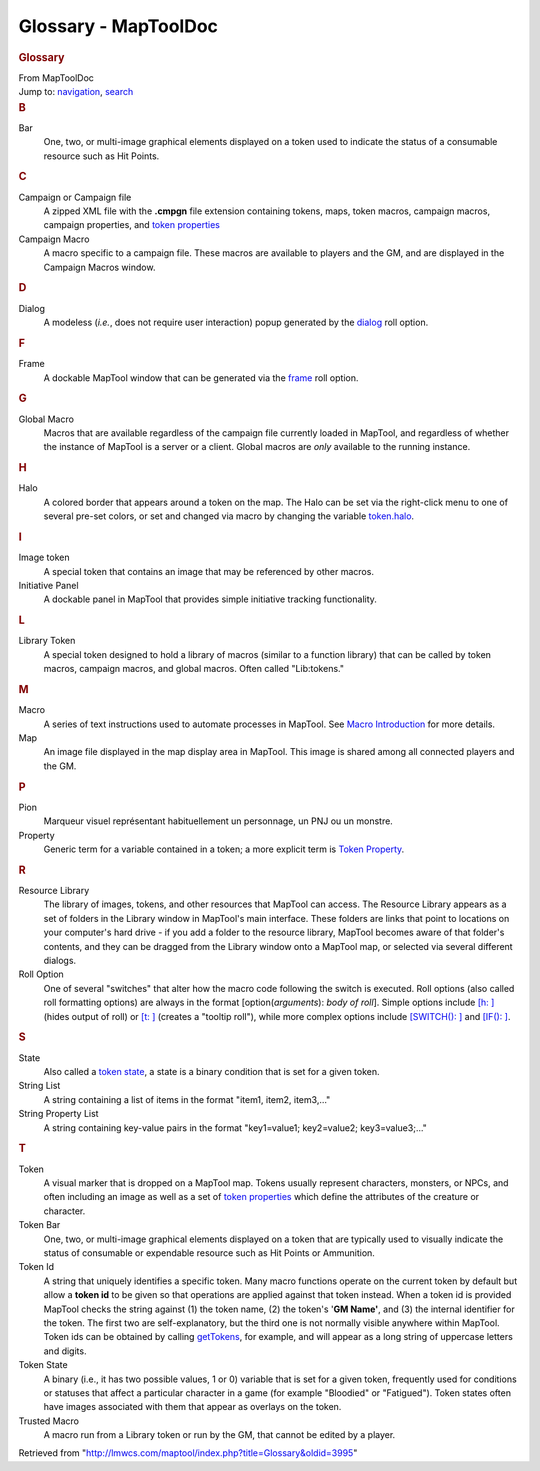=====================
Glossary - MapToolDoc
=====================

.. contents::
   :depth: 3
..

.. container:: noprint
   :name: mw-page-base

.. container:: noprint
   :name: mw-head-base

.. container:: mw-body
   :name: content

   .. container:: mw-indicators

   .. rubric:: Glossary
      :name: firstHeading
      :class: firstHeading

   .. container:: mw-body-content
      :name: bodyContent

      .. container::
         :name: siteSub

         From MapToolDoc

      .. container::
         :name: contentSub

      .. container:: mw-jump
         :name: jump-to-nav

         Jump to: `navigation <#mw-head>`__, `search <#p-search>`__

      .. container:: mw-content-ltr
         :name: mw-content-text

         .. rubric:: B
            :name: b

         Bar
            One, two, or multi-image graphical elements displayed on a
            token used to indicate the status of a consumable resource
            such as Hit Points.

         .. rubric:: C
            :name: c

         Campaign or Campaign file
            A zipped XML file with the **.cmpgn** file extension
            containing tokens, maps, token macros, campaign macros,
            campaign properties, and `token
            properties <Token_Property>`__

         Campaign Macro
            A macro specific to a campaign file. These macros are
            available to players and the GM, and are displayed in the
            Campaign Macros window.

         .. rubric:: D
            :name: d

         Dialog
            A modeless (*i.e.*, does not require user interaction) popup
            generated by the
            `dialog <Tutorials:Macros:DialogsAndFramesIntro>`__
            roll option.

         .. rubric:: F
            :name: f

         Frame
            A dockable MapTool window that can be generated via the
            `frame <Tutorials:Macros:DialogsAndFramesIntro>`__
            roll option.

         .. rubric:: G
            :name: g

         Global Macro
            Macros that are available regardless of the campaign file
            currently loaded in MapTool, and regardless of whether the
            instance of MapTool is a server or a client. Global macros
            are *only* available to the running instance.

         .. rubric:: H
            :name: h

         Halo
            A colored border that appears around a token on the map. The
            Halo can be set via the right-click menu to one of several
            pre-set colors, or set and changed via macro by changing the
            variable `token.halo <token.halo>`__.

         .. rubric:: I
            :name: i

         Image token
            A special token that contains an image that may be
            referenced by other macros.

         Initiative Panel
            A dockable panel in MapTool that provides simple initiative
            tracking functionality.

         .. rubric:: L
            :name: l

         Library Token
            A special token designed to hold a library of macros
            (similar to a function library) that can be called by token
            macros, campaign macros, and global macros. Often called
            "Lib:tokens."

         .. rubric:: M
            :name: m

         Macro
            A series of text instructions used to automate processes in
            MapTool. See `Macro
            Introduction <Macros:introduction>`__ for more
            details.

         Map
            An image file displayed in the map display area in MapTool.
            This image is shared among all connected players and the GM.

         .. rubric:: P
            :name: p

         Pion
            Marqueur visuel représentant habituellement un personnage,
            un PNJ ou un monstre.

         Property
            Generic term for a variable contained in a token; a more
            explicit term is `Token
            Property <Token_Property>`__.

         .. rubric:: R
            :name: r

         Resource Library
            The library of images, tokens, and other resources that
            MapTool can access. The Resource Library appears as a set of
            folders in the Library window in MapTool's main interface.
            These folders are links that point to locations on your
            computer's hard drive - if you add a folder to the resource
            library, MapTool becomes aware of that folder's contents,
            and they can be dragged from the Library window onto a
            MapTool map, or selected via several different dialogs.

         Roll Option
            One of several "switches" that alter how the macro code
            following the switch is executed. Roll options (also called
            roll formatting options) are always in the format
            [option(*arguments*): *body of roll*]. Simple options
            include `[h: ] <Macros:Roll:types>`__ (hides
            output of roll) or `[t:
            ] <Macros:Roll:types>`__ (creates a "tooltip
            roll"), while more complex options include `[SWITCH():
            ] <Macros:Branching_and_Looping>`__ and
            `[IF(): ] <Macros:Branching_and_Looping>`__.

         .. rubric:: S
            :name: s

         State
            Also called a `token state <Token:state>`__, a
            state is a binary condition that is set for a given token.

         String List
            A string containing a list of items in the format "item1,
            item2, item3,..."

         String Property List
            A string containing key-value pairs in the format
            "key1=value1; key2=value2; key3=value3;..."

         .. rubric:: T
            :name: t

         Token
            A visual marker that is dropped on a MapTool map. Tokens
            usually represent characters, monsters, or NPCs, and often
            including an image as well as a set of `token
            properties <Token_Property>`__ which define
            the attributes of the creature or character.

         Token Bar
            One, two, or multi-image graphical elements displayed on a
            token that are typically used to visually indicate the
            status of consumable or expendable resource such as Hit
            Points or Ammunition.

         Token Id
            A string that uniquely identifies a specific token. Many
            macro functions operate on the current token by default but
            allow a **token id** to be given so that operations are
            applied against that token instead. When a token id is
            provided MapTool checks the string against (1) the token
            name, (2) the token's '**GM Name'**, and (3) the internal
            identifier for the token. The first two are
            self-explanatory, but the third one is not normally visible
            anywhere within MapTool. Token ids can be obtained by
            calling `getTokens <getTokens>`__, for
            example, and will appear as a long string of uppercase
            letters and digits.

         Token State
            A binary (i.e., it has two possible values, 1 or 0) variable
            that is set for a given token, frequently used for
            conditions or statuses that affect a particular character in
            a game (for example "Bloodied" or "Fatigued"). Token states
            often have images associated with them that appear as
            overlays on the token.

         Trusted Macro
            A macro run from a Library token or run by the GM, that
            cannot be edited by a player.

      .. container:: printfooter

         Retrieved from
         "http://lmwcs.com/maptool/index.php?title=Glossary&oldid=3995"


